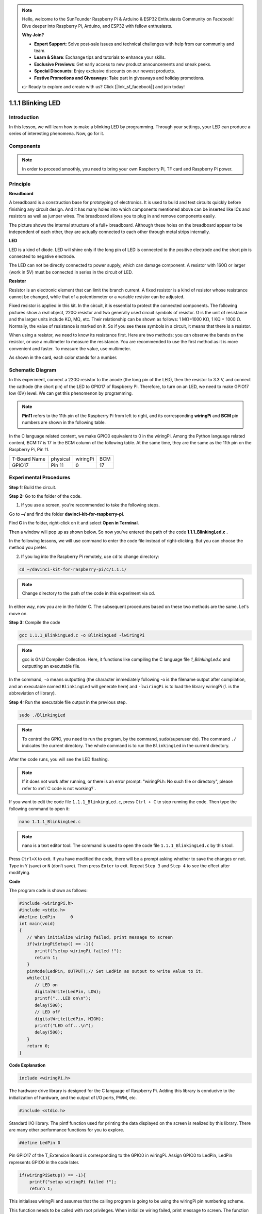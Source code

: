 .. note::

    Hello, welcome to the SunFounder Raspberry Pi & Arduino & ESP32 Enthusiasts Community on Facebook! Dive deeper into Raspberry Pi, Arduino, and ESP32 with fellow enthusiasts.

    **Why Join?**

    - **Expert Support**: Solve post-sale issues and technical challenges with help from our community and team.
    - **Learn & Share**: Exchange tips and tutorials to enhance your skills.
    - **Exclusive Previews**: Get early access to new product announcements and sneak peeks.
    - **Special Discounts**: Enjoy exclusive discounts on our newest products.
    - **Festive Promotions and Giveaways**: Take part in giveaways and holiday promotions.

    👉 Ready to explore and create with us? Click [|link_sf_facebook|] and join today!

1.1.1 Blinking LED
=========================

Introduction
-----------------

In this lesson, we will learn how to make a blinking LED by programming.
Through your settings, your LED can produce a series of interesting
phenomena. Now, go for it.

Components
------------------

.. image:: img/blinking_led_list.png
    :width: 800
    :align: center


.. note::
    In order to proceed smoothly, you need to bring your own
    Raspberry Pi, TF card and Raspberry Pi power.


Principle
-----------

**Breadboard**

A breadboard is a construction base for prototyping of electronics. It
is used to build and test circuits quickly before finishing any circuit
design. And it has many holes into which components mentioned above can
be inserted like ICs and resistors as well as jumper wires. The
breadboard allows you to plug in and remove components easily.

The picture shows the internal structure of a full+ breadboard. Although
these holes on the breadboard appear to be independent of each other,
they are actually connected to each other through metal strips
internally.

.. image:: img/image41.png

**LED**

LED is a kind of diode. LED will shine only if the long pin of LED is
connected to the positive electrode and the short pin is connected to
negative electrode.

.. |image42| image:: img/image42.png

.. |image43| image:: img/image43.png

|image42|\ |image43|

The LED can not be directly connected to power supply, which can damage
component. A resistor with 160Ω or larger (work in 5V) must be connected
in series in the circuit of LED.



**Resistor**

Resistor is an electronic element that can limit the branch current. A
fixed resistor is a kind of resistor whose resistance cannot be changed,
while that of a potentiometer or a variable resistor can be adjusted.

Fixed resistor is applied in this kit. In the circuit, it is essential
to protect the connected components. The following pictures show a real
object, 220Ω resistor and two generally used circuit symbols of
resistor. Ω is the unit of resistance and the larger units include KΩ,
MΩ, etc. Their relationship can be shown as follows: 1 MΩ=1000 KΩ, 1 KΩ
= 1000 Ω. Normally, the value of resistance is marked on it. So if you
see these symbols in a circuit, it means that there is a resistor.

.. image:: img/image44.png

.. |image45| image:: img/image45.png

.. |image46| image:: img/image46.png

|image45|\ |image46|

When using a resistor, we need to know its resistance first. Here are
two methods: you can observe the bands on the resistor, or use a
multimeter to measure the resistance. You are recommended to use the
first method as it is more convenient and faster. To measure the value,
use multimeter.

As shown in the card, each color stands for a number.

.. image:: img/image47.jpeg

Schematic Diagram
---------------------

In this experiment, connect a 220Ω resistor to the anode (the long pin
of the LED), then the resistor to 3.3 V, and connect the cathode (the
short pin) of the LED to GPIO17 of Raspberry Pi. Therefore, to turn on
an LED, we need to make GPIO17 low (0V) level. We can get this
phenomenon by programming.

.. note::

    **Pin11** refers to the 11th pin of the Raspberry Pi from left to right, and its corresponding **wiringPi** and **BCM** pin numbers are shown in the following table.

In the C language related content, we make GPIO0 equivalent to 0 in the
wiringPi. Among the Python language related content, BCM 17 is 17 in the
BCM column of the following table. At the same time, they are the same
as the 11th pin on the Raspberry Pi, Pin 11.

============ ======== ======== ====
T-Board Name physical wiringPi BCM
GPIO17       Pin 11   0        17
============ ======== ======== ====

.. image:: img/image48.png
    :width: 800
    :align: center

Experimental Procedures
-----------------------------

**Step 1:** Build the circuit.

.. image:: img/image49.png
    :width: 800
    :align: center


**Step 2:** Go to the folder of the code.

1) If you use a screen, you're recommended to take the following steps.

Go to **~/** and find the folder
**davinci-kit-for-raspberry-pi**.

Find **C** in the folder, right-click on it and select **Open in
Terminal**.

.. image:: img/image50.png
    :width: 800
    :align: center

Then a window will pop up as shown below. So now you've entered the path
of the code **1.1.1_BlinkingLed.c** .

.. image:: img/image51.png
    :width: 800
    :align: center

In the following lessons, we will use command to enter the code file
instead of right-clicking. But you can choose the method you prefer.


2) If you log into the Raspberry Pi remotely, use ``cd`` to change directory:

.. raw:: html

   <run></run>

.. code-block::

   cd ~/davinci-kit-for-raspberry-pi/c/1.1.1/

.. note::
    Change directory to the path of the code in this experiment via cd.

In either way, now you are in the folder C. The subsequent
procedures based on these two methods are the same. Let's move on.

**Step 3:** Compile the code

.. raw:: html

   <run></run>

.. code-block::

   gcc 1.1.1_BlinkingLed.c -o BlinkingLed -lwiringPi

.. note::
    gcc is GNU Compiler Collection. Here, it functions like
    compiling the C language file *1_BlinkingLed.c* and outputting an
    executable file.

In the command, ``-o`` means outputting (the character immediately
following -o is the filename output after compilation, and an executable
named ``BlinkingLed`` will generate here) and ``-lwiringPi`` is to load
the library wiringPi (``l`` is the abbreviation of library).

**Step 4:** Run the executable file output in the previous step.

.. raw:: html

   <run></run>

.. code-block::

   sudo ./BlinkingLed

.. note::

   To control the GPIO, you need to run the program, by the
   command, sudo(superuser do). The command ``./`` indicates the current
   directory. The whole command is to run the ``BlinkingLed`` in the
   current directory.

.. image:: img/image52.png
    :width: 800
    :align: center

After the code runs, you will see the LED flashing.

.. note::

   If it does not work after running, or there is an error prompt: \"wiringPi.h: No such file or directory\", please refer to :ref:`C code is not working?`.

If you want to edit the code file ``1.1.1_BlinkingLed.c``, press ``Ctrl +
C`` to stop running the code. Then type the following command to open
it:

.. raw:: html

   <run></run>

.. code-block::

   nano 1.1.1_BlinkingLed.c

.. note::
    nano is a text editor tool. The command is used to open the
    code file ``1.1.1_BlinkingLed.c`` by this tool.

Press ``Ctrl+X`` to exit. If you have modified the code, there will be a
prompt asking whether to save the changes or not. Type in ``Y`` (save)
or ``N`` (don’t save). Then press ``Enter`` to exit. Repeat ``Step 3``
and ``Step 4`` to see the effect after modifying.

.. image:: img/image53.png
    :width: 800
    :align: center

**Code**

The program code is shown as follows:

.. code-block:: c

   #include <wiringPi.h>  
   #include <stdio.h>
   #define LedPin      0
   int main(void)
   {
      // When initialize wiring failed, print message to screen
      if(wiringPiSetup() == -1){
         printf("setup wiringPi failed !");
         return 1;
      }
      pinMode(LedPin, OUTPUT);// Set LedPin as output to write value to it.
      while(1){
         // LED on
         digitalWrite(LedPin, LOW);
         printf("...LED on\n");
         delay(500);
         // LED off
         digitalWrite(LedPin, HIGH);
         printf("LED off...\n");
         delay(500);
      }
      return 0;
   }

**Code Explanation**

.. code-block:: c

   include <wiringPi.h>

The hardware drive library is designed for the C language of Raspberry
Pi. Adding this library is conducive to the initialization of hardware,
and the output of I/O ports, PWM, etc.

.. code-block:: c

   #include <stdio.h>

Standard I/O library. The pintf function used for printing the data
displayed on the screen is realized by this library. There are many
other performance functions for you to explore.

.. code-block:: c

   #define LedPin 0

Pin GPIO17 of the T_Extension Board is corresponding to the GPIO0 in
wiringPi. Assign GPIO0 to LedPin, LedPin represents GPIO0 in the code
later.

.. code-block:: c

    if(wiringPiSetup() == -1){
        printf("setup wiringPi failed !");
        return 1;

This initialises wiringPi and assumes that the calling program is going
to be using the wiringPi pin numbering scheme.

This function needs to be called with root privileges.
When initialize wiring failed, print message to screen. The function
“return” is used to jump out of the current function. Using return in
main() function will end the program.

.. code-block:: c

   pinMode(LedPin, OUTPUT);

Set LedPin as output to write value to it.

.. code-block:: c

   digitalWrite(LedPin, LOW);

Set GPIO0 as 0V (low level). Since the cathode of LED is connected to
GPIO0, thus the LED will light up if GPIO0 is set low. On the contrary,
set GPIO0 as high level, digitalWrite (LedPin, HIGH): LED will go out.

.. code-block:: c

   printf("...LED off\n");

The printf function is a standard library function and its function
prototype is in the header file "stdio.h". The general form of the call
is: printf(" format control string ", output table columns). The format
control string is used to specify the output format, which is divided
into format string and non-format string. The format string starts with
'%' followed by format characters, such as' %d 'for decimal integer
output. Unformatted strings are printed as prototypes. What is used here
is a non-format string, followed by "\n" that is a newline character,
representing automatic line wrapping after printing a string.

.. code-block:: c

   delay(500);

Delay (500) keeps the current HIGH or LOW state for 500ms.

This is a function that suspends the program for a period of time. And
the speed of the program is determined by our hardware. Here we turn on
or off the LED. If there is no delay function, the program will run the
whole program very fast and continuously loop. So we need the delay
function to help us write and debug the program.

.. code-block:: c

   return 0;

Usually, it is placed behind the main function, indicating that the
function returns 0 on successful execution.

